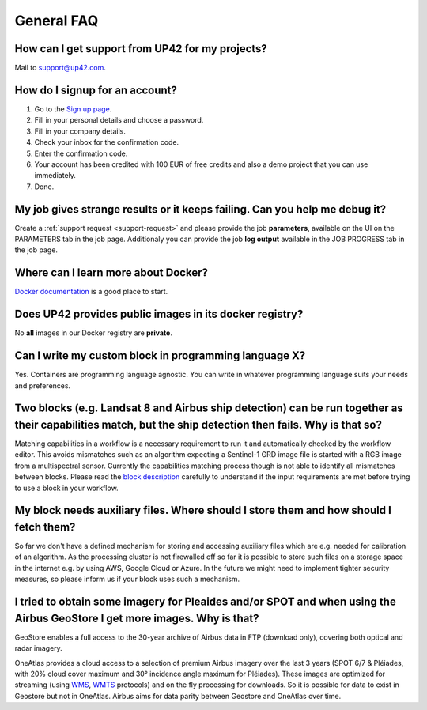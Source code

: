 .. meta::
   :description: UP42 General frequently asked questions
   :keywords: faq, general, support 

General FAQ
===========

.. _support-request:

How can I get support from UP42 for my projects?
------------------------------------------------

Mail to `support@up42.com <mailto:support%20@up42.com>`__.

How do I signup for an account?
-------------------------------

1. Go to the `Sign up page <https://console.up42.com/sign-up>`__.
2. Fill in your personal details and choose a password.
3. Fill in your company details.
4. Check your inbox for the confirmation code.
5. Enter the confirmation code.
6. Your account has been credited with 100 EUR of free credits and also a demo project that you can use immediately.
7. Done.
   
My job gives strange results or it keeps failing. Can you help me debug it?
-------------------------------------------------------------------------------------

Create a :ref:`support request <support-request>` and please provide the job **parameters**, available on the UI on the PARAMETERS tab in the job page. Additionaly you can provide the job **log output** available in the JOB PROGRESS tab in the job page.

Where can I learn more about Docker?
------------------------------------

`Docker documentation <https://docs.docker.com>`__ is a good place to
start.

Does UP42 provides public images in its docker registry?
--------------------------------------------------------

No **all** images in our Docker registry are **private**.

Can I write my custom block in programming language X?
------------------------------------------------------

Yes. Containers are programming language agnostic. You can write in
whatever programming language suits your needs and preferences.

Two blocks (e.g. Landsat 8 and Airbus ship detection) can be run together as their capabilities match, but the ship detection then fails. Why is that so?
---------------------------------------------------------------------------------------------------------------------------------------------------------

Matching capabilities in a workflow is a necessary requirement to run it
and automatically checked by the workflow editor. This avoids mismatches
such as an algorithm expecting a Sentinel-1 GRD image file is started
with a RGB image from a multispectral sensor. Currently the capabilities
matching process though is not able to identify all mismatches between
blocks. Please read the `block
description <https://docs.up42.com/specifications/capabilities.html#block-capabilities>`__
carefully to understand if the input requirements are met before trying
to use a block in your workflow.
  
My block needs auxiliary files. Where should I store them and how should I fetch them?
--------------------------------------------------------------------------------------
So far we don't have a defined mechanism for storing and accessing auxiliary files which are e.g. needed for
calibration of an algorithm. As the processing cluster is not firewalled off so far it is possible to store such files
on a storage space in the internet e.g. by using AWS, Google Cloud or Azure. In the future we might need to implement
tighter security measures, so please inform us if your block uses such a mechanism.

I tried to obtain some imagery for Pleaides and/or SPOT and when using the Airbus GeoStore I get more images. Why is that?
--------------------------------------------------------------------------------------------------------------------------

GeoStore enables a full access to the 30-year archive of Airbus data
in FTP (download only), covering both optical and radar imagery.

OneAtlas provides a cloud access to a selection of premium Airbus
imagery over the last 3 years (SPOT 6/7 & Pléiades, with 20% cloud
cover maximum and 30° incidence angle maximum for Pléiades). These
images are optimized for streaming (using `WMS <https://en.wikipedia.org/wiki/Web_Map_Service>`__,
`WMTS <https://en.wikipedia.org/wiki/Web_Map_Tile_Service>`__ protocols) and on
the fly processing for downloads. So it is possible for data to exist
in Geostore but not in OneAtlas. Airbus aims for data parity between
Geostore and OneAtlas over time.

.. raw:: html

   <!-- 
   Local Variables:
   eval: (auto-fill-mode 0) 
   eval: (visual-line-mode 1)
   End:
   -->
